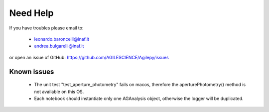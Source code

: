 Need Help
=========

If you have troubles please email to:

  - leonardo.baroncelli@inaf.it
  - andrea.bulgarelli@inaf.it

or open an issue of GitHub: https://github.com/AGILESCIENCE/Agilepy/issues

Known issues
------------

  - The unit test "test_aperture_photometry" fails on macos, therefore the aperturePhotometry() method is not available on this OS. 
  - Each notebook should instantiate only one AGAnalysis object, otherwise the logger will be duplicated.
